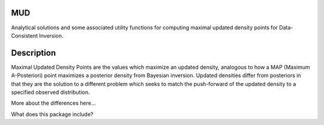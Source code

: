 .. raw:: html

        <p align="left">
        <a href="https://github.com/mathematicalmichael/mud/actions"><img alt="Test Actions Status" src="https://github.com/mathematicalmichael/mud/actions/workflows/main.yml/badge.svg"></a>
        <a href="https://github.com/mathematicalmichael/mud/actions"><img alt="Build Actions Status" src="https://github.com/mathematicalmichael/mud/actions/workflows/build.yml/badge.svg"></a>
        <a href="https://github.com/mathematicalmichael/mud/actions"><img alt="Publish Actions Status" src="https://github.com/mathematicalmichael/mud/actions/workflows/publish.yml/badge.svg"></a>
        <br>
        <a href="https://pypi.org/project/mud/"><img alt="PyPI" src="https://img.shields.io/pypi/v/mud"></a>
        <a href="https://pepy.tech/project/mud"><img alt="Total Downloads" src="https://static.pepy.tech/personalized-badge/mud?period=total&units=abbreviation&left_color=gray&right_color=blue&left_text=downloads"></a>
        <a href="https://anaconda.org/conda-forge/mud/"><img alt="conda-forge" src="https://img.shields.io/conda/dn/conda-forge/mud.svg?label=conda-forge"></a>
        <a href="https://github.com/mathematicalmichael/mud/blob/main/LICENSE"><img alt="License: MIT" src="https://black.readthedocs.io/en/stable/_static/license.svg"></a>
        <br>
        <a href="https://github.com/psf/black"><img alt="Code style: black" src="https://img.shields.io/badge/code%20style-black-000000.svg"></a>
        <a href="https://black.readthedocs.io/en/stable/?badge=stable"><img alt="Documentation Status" src="https://readthedocs.org/projects/mud/badge/?version=stable"></a>
        <a href="https://coveralls.io/github/mathematicalmichael/mud?branch=main"><img alt="Coverage Status" src="https://coveralls.io/repos/github/mathematicalmichael/mud/badge.svg?branch=main"></a>
        <a href="https://codecov.io/gh/mathematicalmichael/mud"><img alt="Coverage Status" src="https://codecov.io/gh/mathematicalmichael/mud/branch/main/graph/badge.svg?token=HT880PYHPG"></a>
        </p>

MUD
===

Analytical solutions and some associated utility functions for computing maximal updated density points for Data-Consistent Inversion.

Description
===========

Maximal Updated Density Points are the values which maximize an updated density, analogous to how a MAP (Maximum A-Posteriori) point maximizes a posterior density from Bayesian inversion.
Updated densities differ from posteriors in that they are the solution to a different problem which seeks to match the push-forward of the updated density to a specified observed distribution.

More about the differences here...

What does this package include?

